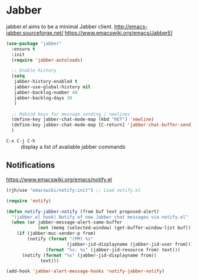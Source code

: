 #+PROPERTY: header-args    :results silent
* Jabber
jabber.el aims to be a minimal Jabber client.
http://emacs-jabber.sourceforge.net/
https://www.emacswiki.org/emacs/JabberEl

  #+begin_src emacs-lisp
    (use-package "jabber"
      :ensure t
      :init
      (require 'jabber-autoloads)

      ;; Enable history
      (setq
       jabber-history-enabled t
       jabber-use-global-history nil
       jabber-backlog-number 40
       jabber-backlog-days 30
       )

      ;; Rebind keys for message sending / newlines
      (define-key jabber-chat-mode-map (kbd "RET") 'newline)
      (define-key jabber-chat-mode-map [C-return] 'jabber-chat-buffer-send)
      )
  #+end_src

- =C-x C-j C-h= :: display a list of available jabber commands

** Notifications
https://www.emacswiki.org/emacs/notify.el

#+begin_src emacs-lisp
(rjh/use "emacswiki/notify:init") ;; Load notify.el

(require 'notify)

(defun notify-jabber-notify (from buf text proposed-alert)
  "(jabber.el hook) Notify of new Jabber chat messages via notify.el"
  (when (or jabber-message-alert-same-buffer
            (not (memq (selected-window) (get-buffer-window-list buf))))
    (if (jabber-muc-sender-p from)
        (notify (format "(PM) %s"
                       (jabber-jid-displayname (jabber-jid-user from)))
               (format "%s: %s" (jabber-jid-resource from) text)))
      (notify (format "%s" (jabber-jid-displayname from))
             text)))

(add-hook 'jabber-alert-message-hooks 'notify-jabber-notify)
#+end_src
